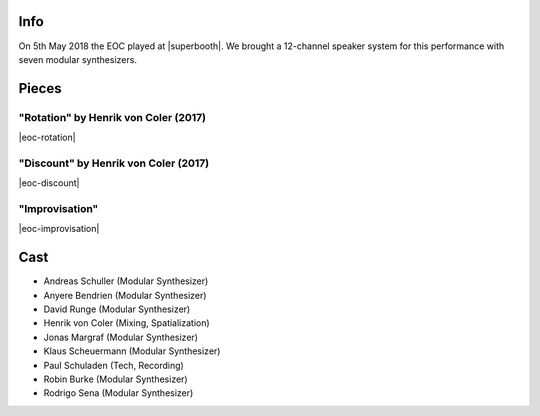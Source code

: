 .. title: SuperBooth 2018
.. slug: superbooth-2018
.. date: 2019-04-21 14:15:11 UTC+02:00
.. tags: 
.. category: 
.. link: 
.. description: 
.. type: text

Info
####

On 5th May 2018 the EOC played at |superbooth|. We brought a 12-channel speaker
system for this performance with seven modular synthesizers.

.. image:: /images/20180505-eoc-in_concert.jpg


Pieces
######

"Rotation" by Henrik von Coler (2017)
-------------------------------------
|eoc-rotation|

"Discount" by Henrik von Coler (2017)
-------------------------------------
|eoc-discount|

"Improvisation"
---------------
|eoc-improvisation|

Cast
####

* Andreas Schuller (Modular Synthesizer)
* Anyere Bendrien (Modular Synthesizer)
* David Runge (Modular Synthesizer)
* Henrik von Coler (Mixing, Spatialization)
* Jonas Margraf (Modular Synthesizer)
* Klaus Scheuermann (Modular Synthesizer)
* Paul Schuladen (Tech, Recording)
* Robin Burke (Modular Synthesizer)
* Rodrigo Sena (Modular Synthesizer)

.. |superbooth| raw:: html

  <a href="https://2018.superbooth.com/en/" target="_blank">SuperBooth 2018</a>

.. |eoc-discount| raw:: html

  <audio controls preload="none">
    <source src="https://static.eo-charlottenburg.de/audio/20180505-EOC-Discount.mp3" type="audio/mp3">
  </audio>

.. |eoc-rotation| raw:: html

  <audio controls preload="none">
    <source src="https://static.eo-charlottenburg.de/audio/20180505-EOC-Rotation.mp3" type="audio/mp3">
  </audio>

.. |eoc-improvisation| raw:: html

  <audio controls preload="none">
    <source src="https://static.eo-charlottenburg.de/audio/20180505-EOC-Improvisation.mp3" type="audio/mp3">
  </audio>
